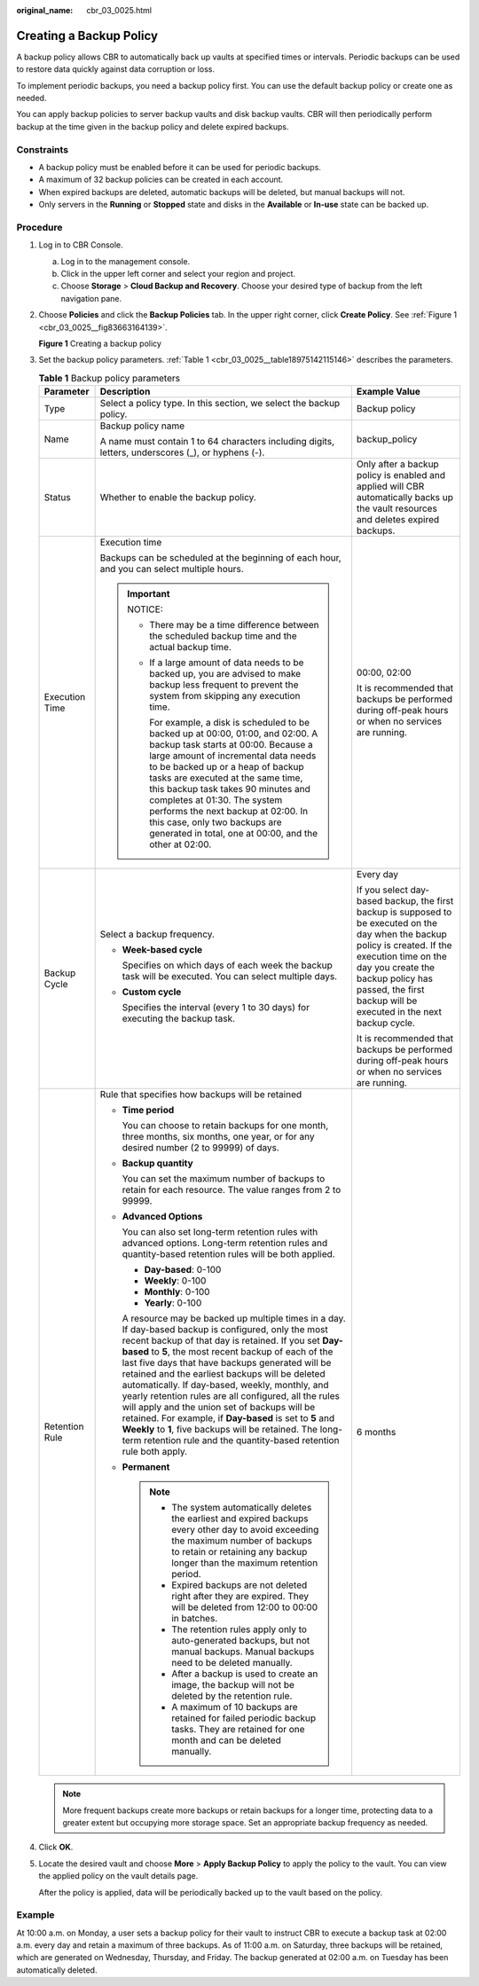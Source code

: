 :original_name: cbr_03_0025.html

.. _cbr_03_0025:

Creating a Backup Policy
========================

A backup policy allows CBR to automatically back up vaults at specified times or intervals. Periodic backups can be used to restore data quickly against data corruption or loss.

To implement periodic backups, you need a backup policy first. You can use the default backup policy or create one as needed.

You can apply backup policies to server backup vaults and disk backup vaults. CBR will then periodically perform backup at the time given in the backup policy and delete expired backups.

Constraints
-----------

-  A backup policy must be enabled before it can be used for periodic backups.
-  A maximum of 32 backup policies can be created in each account.
-  When expired backups are deleted, automatic backups will be deleted, but manual backups will not.
-  Only servers in the **Running** or **Stopped** state and disks in the **Available** or **In-use** state can be backed up.

Procedure
---------

#. Log in to CBR Console.

   a. Log in to the management console.
   b. Click |image1| in the upper left corner and select your region and project.
   c. Choose **Storage** > **Cloud Backup and Recovery**. Choose your desired type of backup from the left navigation pane.

#. Choose **Policies** and click the **Backup Policies** tab. In the upper right corner, click **Create Policy**. See :ref:`Figure 1 <cbr_03_0025__fig83663164139>`.

   .. _cbr_03_0025__fig83663164139:

   **Figure 1** Creating a backup policy

   |image2|

#. Set the backup policy parameters. :ref:`Table 1 <cbr_03_0025__table18975142115146>` describes the parameters.

   .. _cbr_03_0025__table18975142115146:

   .. table:: **Table 1** Backup policy parameters

      +-----------------------+-----------------------------------------------------------------------------------------------------------------------------------------------------------------------------------------------------------------------------------------------------------------------------------------------------------------------------------------------------------------------------------------------------------------------------------------------------------------------------------------------------------------------------------------------------------------------------------------------------------------------------------------------------------------------------------------+-----------------------------------------------------------------------------------------------------------------------------------------------------------------------------------------------------------------------------------------------------------------+
      | Parameter             | Description                                                                                                                                                                                                                                                                                                                                                                                                                                                                                                                                                                                                                                                                             | Example Value                                                                                                                                                                                                                                                   |
      +=======================+=========================================================================================================================================================================================================================================================================================================================================================================================================================================================================================================================================================================================================================================================================================+=================================================================================================================================================================================================================================================================+
      | Type                  | Select a policy type. In this section, we select the backup policy.                                                                                                                                                                                                                                                                                                                                                                                                                                                                                                                                                                                                                     | Backup policy                                                                                                                                                                                                                                                   |
      +-----------------------+-----------------------------------------------------------------------------------------------------------------------------------------------------------------------------------------------------------------------------------------------------------------------------------------------------------------------------------------------------------------------------------------------------------------------------------------------------------------------------------------------------------------------------------------------------------------------------------------------------------------------------------------------------------------------------------------+-----------------------------------------------------------------------------------------------------------------------------------------------------------------------------------------------------------------------------------------------------------------+
      | Name                  | Backup policy name                                                                                                                                                                                                                                                                                                                                                                                                                                                                                                                                                                                                                                                                      | backup_policy                                                                                                                                                                                                                                                   |
      |                       |                                                                                                                                                                                                                                                                                                                                                                                                                                                                                                                                                                                                                                                                                         |                                                                                                                                                                                                                                                                 |
      |                       | A name must contain 1 to 64 characters including digits, letters, underscores (_), or hyphens (-).                                                                                                                                                                                                                                                                                                                                                                                                                                                                                                                                                                                      |                                                                                                                                                                                                                                                                 |
      +-----------------------+-----------------------------------------------------------------------------------------------------------------------------------------------------------------------------------------------------------------------------------------------------------------------------------------------------------------------------------------------------------------------------------------------------------------------------------------------------------------------------------------------------------------------------------------------------------------------------------------------------------------------------------------------------------------------------------------+-----------------------------------------------------------------------------------------------------------------------------------------------------------------------------------------------------------------------------------------------------------------+
      | Status                | Whether to enable the backup policy.                                                                                                                                                                                                                                                                                                                                                                                                                                                                                                                                                                                                                                                    | Only after a backup policy is enabled and applied will CBR automatically backs up the vault resources and deletes expired backups.                                                                                                                              |
      +-----------------------+-----------------------------------------------------------------------------------------------------------------------------------------------------------------------------------------------------------------------------------------------------------------------------------------------------------------------------------------------------------------------------------------------------------------------------------------------------------------------------------------------------------------------------------------------------------------------------------------------------------------------------------------------------------------------------------------+-----------------------------------------------------------------------------------------------------------------------------------------------------------------------------------------------------------------------------------------------------------------+
      | Execution Time        | Execution time                                                                                                                                                                                                                                                                                                                                                                                                                                                                                                                                                                                                                                                                          | 00:00, 02:00                                                                                                                                                                                                                                                    |
      |                       |                                                                                                                                                                                                                                                                                                                                                                                                                                                                                                                                                                                                                                                                                         |                                                                                                                                                                                                                                                                 |
      |                       | Backups can be scheduled at the beginning of each hour, and you can select multiple hours.                                                                                                                                                                                                                                                                                                                                                                                                                                                                                                                                                                                              | It is recommended that backups be performed during off-peak hours or when no services are running.                                                                                                                                                              |
      |                       |                                                                                                                                                                                                                                                                                                                                                                                                                                                                                                                                                                                                                                                                                         |                                                                                                                                                                                                                                                                 |
      |                       | .. important::                                                                                                                                                                                                                                                                                                                                                                                                                                                                                                                                                                                                                                                                          |                                                                                                                                                                                                                                                                 |
      |                       |                                                                                                                                                                                                                                                                                                                                                                                                                                                                                                                                                                                                                                                                                         |                                                                                                                                                                                                                                                                 |
      |                       |    NOTICE:                                                                                                                                                                                                                                                                                                                                                                                                                                                                                                                                                                                                                                                                              |                                                                                                                                                                                                                                                                 |
      |                       |                                                                                                                                                                                                                                                                                                                                                                                                                                                                                                                                                                                                                                                                                         |                                                                                                                                                                                                                                                                 |
      |                       |    -  There may be a time difference between the scheduled backup time and the actual backup time.                                                                                                                                                                                                                                                                                                                                                                                                                                                                                                                                                                                      |                                                                                                                                                                                                                                                                 |
      |                       |                                                                                                                                                                                                                                                                                                                                                                                                                                                                                                                                                                                                                                                                                         |                                                                                                                                                                                                                                                                 |
      |                       |    -  If a large amount of data needs to be backed up, you are advised to make backup less frequent to prevent the system from skipping any execution time.                                                                                                                                                                                                                                                                                                                                                                                                                                                                                                                             |                                                                                                                                                                                                                                                                 |
      |                       |                                                                                                                                                                                                                                                                                                                                                                                                                                                                                                                                                                                                                                                                                         |                                                                                                                                                                                                                                                                 |
      |                       |       For example, a disk is scheduled to be backed up at 00:00, 01:00, and 02:00. A backup task starts at 00:00. Because a large amount of incremental data needs to be backed up or a heap of backup tasks are executed at the same time, this backup task takes 90 minutes and completes at 01:30. The system performs the next backup at 02:00. In this case, only two backups are generated in total, one at 00:00, and the other at 02:00.                                                                                                                                                                                                                                        |                                                                                                                                                                                                                                                                 |
      +-----------------------+-----------------------------------------------------------------------------------------------------------------------------------------------------------------------------------------------------------------------------------------------------------------------------------------------------------------------------------------------------------------------------------------------------------------------------------------------------------------------------------------------------------------------------------------------------------------------------------------------------------------------------------------------------------------------------------------+-----------------------------------------------------------------------------------------------------------------------------------------------------------------------------------------------------------------------------------------------------------------+
      | Backup Cycle          | Select a backup frequency.                                                                                                                                                                                                                                                                                                                                                                                                                                                                                                                                                                                                                                                              | Every day                                                                                                                                                                                                                                                       |
      |                       |                                                                                                                                                                                                                                                                                                                                                                                                                                                                                                                                                                                                                                                                                         |                                                                                                                                                                                                                                                                 |
      |                       | -  **Week-based cycle**                                                                                                                                                                                                                                                                                                                                                                                                                                                                                                                                                                                                                                                                 | If you select day-based backup, the first backup is supposed to be executed on the day when the backup policy is created. If the execution time on the day you create the backup policy has passed, the first backup will be executed in the next backup cycle. |
      |                       |                                                                                                                                                                                                                                                                                                                                                                                                                                                                                                                                                                                                                                                                                         |                                                                                                                                                                                                                                                                 |
      |                       |    Specifies on which days of each week the backup task will be executed. You can select multiple days.                                                                                                                                                                                                                                                                                                                                                                                                                                                                                                                                                                                 | It is recommended that backups be performed during off-peak hours or when no services are running.                                                                                                                                                              |
      |                       |                                                                                                                                                                                                                                                                                                                                                                                                                                                                                                                                                                                                                                                                                         |                                                                                                                                                                                                                                                                 |
      |                       | -  **Custom cycle**                                                                                                                                                                                                                                                                                                                                                                                                                                                                                                                                                                                                                                                                     |                                                                                                                                                                                                                                                                 |
      |                       |                                                                                                                                                                                                                                                                                                                                                                                                                                                                                                                                                                                                                                                                                         |                                                                                                                                                                                                                                                                 |
      |                       |    Specifies the interval (every 1 to 30 days) for executing the backup task.                                                                                                                                                                                                                                                                                                                                                                                                                                                                                                                                                                                                           |                                                                                                                                                                                                                                                                 |
      +-----------------------+-----------------------------------------------------------------------------------------------------------------------------------------------------------------------------------------------------------------------------------------------------------------------------------------------------------------------------------------------------------------------------------------------------------------------------------------------------------------------------------------------------------------------------------------------------------------------------------------------------------------------------------------------------------------------------------------+-----------------------------------------------------------------------------------------------------------------------------------------------------------------------------------------------------------------------------------------------------------------+
      | Retention Rule        | Rule that specifies how backups will be retained                                                                                                                                                                                                                                                                                                                                                                                                                                                                                                                                                                                                                                        | 6 months                                                                                                                                                                                                                                                        |
      |                       |                                                                                                                                                                                                                                                                                                                                                                                                                                                                                                                                                                                                                                                                                         |                                                                                                                                                                                                                                                                 |
      |                       | -  **Time period**                                                                                                                                                                                                                                                                                                                                                                                                                                                                                                                                                                                                                                                                      |                                                                                                                                                                                                                                                                 |
      |                       |                                                                                                                                                                                                                                                                                                                                                                                                                                                                                                                                                                                                                                                                                         |                                                                                                                                                                                                                                                                 |
      |                       |    You can choose to retain backups for one month, three months, six months, one year, or for any desired number (2 to 99999) of days.                                                                                                                                                                                                                                                                                                                                                                                                                                                                                                                                                  |                                                                                                                                                                                                                                                                 |
      |                       |                                                                                                                                                                                                                                                                                                                                                                                                                                                                                                                                                                                                                                                                                         |                                                                                                                                                                                                                                                                 |
      |                       | -  **Backup quantity**                                                                                                                                                                                                                                                                                                                                                                                                                                                                                                                                                                                                                                                                  |                                                                                                                                                                                                                                                                 |
      |                       |                                                                                                                                                                                                                                                                                                                                                                                                                                                                                                                                                                                                                                                                                         |                                                                                                                                                                                                                                                                 |
      |                       |    You can set the maximum number of backups to retain for each resource. The value ranges from 2 to 99999.                                                                                                                                                                                                                                                                                                                                                                                                                                                                                                                                                                             |                                                                                                                                                                                                                                                                 |
      |                       |                                                                                                                                                                                                                                                                                                                                                                                                                                                                                                                                                                                                                                                                                         |                                                                                                                                                                                                                                                                 |
      |                       | -  **Advanced Options**                                                                                                                                                                                                                                                                                                                                                                                                                                                                                                                                                                                                                                                                 |                                                                                                                                                                                                                                                                 |
      |                       |                                                                                                                                                                                                                                                                                                                                                                                                                                                                                                                                                                                                                                                                                         |                                                                                                                                                                                                                                                                 |
      |                       |    You can also set long-term retention rules with advanced options. Long-term retention rules and quantity-based retention rules will be both applied.                                                                                                                                                                                                                                                                                                                                                                                                                                                                                                                                 |                                                                                                                                                                                                                                                                 |
      |                       |                                                                                                                                                                                                                                                                                                                                                                                                                                                                                                                                                                                                                                                                                         |                                                                                                                                                                                                                                                                 |
      |                       |    -  **Day-based**: 0-100                                                                                                                                                                                                                                                                                                                                                                                                                                                                                                                                                                                                                                                              |                                                                                                                                                                                                                                                                 |
      |                       |    -  **Weekly**: 0-100                                                                                                                                                                                                                                                                                                                                                                                                                                                                                                                                                                                                                                                                 |                                                                                                                                                                                                                                                                 |
      |                       |    -  **Monthly**: 0-100                                                                                                                                                                                                                                                                                                                                                                                                                                                                                                                                                                                                                                                                |                                                                                                                                                                                                                                                                 |
      |                       |    -  **Yearly**: 0-100                                                                                                                                                                                                                                                                                                                                                                                                                                                                                                                                                                                                                                                                 |                                                                                                                                                                                                                                                                 |
      |                       |                                                                                                                                                                                                                                                                                                                                                                                                                                                                                                                                                                                                                                                                                         |                                                                                                                                                                                                                                                                 |
      |                       |    A resource may be backed up multiple times in a day. If day-based backup is configured, only the most recent backup of that day is retained. If you set **Day-based** to **5**, the most recent backup of each of the last five days that have backups generated will be retained and the earliest backups will be deleted automatically. If day-based, weekly, monthly, and yearly retention rules are all configured, all the rules will apply and the union set of backups will be retained. For example, if **Day-based** is set to **5** and **Weekly** to **1**, five backups will be retained. The long-term retention rule and the quantity-based retention rule both apply. |                                                                                                                                                                                                                                                                 |
      |                       |                                                                                                                                                                                                                                                                                                                                                                                                                                                                                                                                                                                                                                                                                         |                                                                                                                                                                                                                                                                 |
      |                       | -  **Permanent**                                                                                                                                                                                                                                                                                                                                                                                                                                                                                                                                                                                                                                                                        |                                                                                                                                                                                                                                                                 |
      |                       |                                                                                                                                                                                                                                                                                                                                                                                                                                                                                                                                                                                                                                                                                         |                                                                                                                                                                                                                                                                 |
      |                       |    .. note::                                                                                                                                                                                                                                                                                                                                                                                                                                                                                                                                                                                                                                                                            |                                                                                                                                                                                                                                                                 |
      |                       |                                                                                                                                                                                                                                                                                                                                                                                                                                                                                                                                                                                                                                                                                         |                                                                                                                                                                                                                                                                 |
      |                       |       -  The system automatically deletes the earliest and expired backups every other day to avoid exceeding the maximum number of backups to retain or retaining any backup longer than the maximum retention period.                                                                                                                                                                                                                                                                                                                                                                                                                                                                 |                                                                                                                                                                                                                                                                 |
      |                       |       -  Expired backups are not deleted right after they are expired. They will be deleted from 12:00 to 00:00 in batches.                                                                                                                                                                                                                                                                                                                                                                                                                                                                                                                                                             |                                                                                                                                                                                                                                                                 |
      |                       |       -  The retention rules apply only to auto-generated backups, but not manual backups. Manual backups need to be deleted manually.                                                                                                                                                                                                                                                                                                                                                                                                                                                                                                                                                  |                                                                                                                                                                                                                                                                 |
      |                       |       -  After a backup is used to create an image, the backup will not be deleted by the retention rule.                                                                                                                                                                                                                                                                                                                                                                                                                                                                                                                                                                               |                                                                                                                                                                                                                                                                 |
      |                       |       -  A maximum of 10 backups are retained for failed periodic backup tasks. They are retained for one month and can be deleted manually.                                                                                                                                                                                                                                                                                                                                                                                                                                                                                                                                            |                                                                                                                                                                                                                                                                 |
      +-----------------------+-----------------------------------------------------------------------------------------------------------------------------------------------------------------------------------------------------------------------------------------------------------------------------------------------------------------------------------------------------------------------------------------------------------------------------------------------------------------------------------------------------------------------------------------------------------------------------------------------------------------------------------------------------------------------------------------+-----------------------------------------------------------------------------------------------------------------------------------------------------------------------------------------------------------------------------------------------------------------+

   .. note::

      More frequent backups create more backups or retain backups for a longer time, protecting data to a greater extent but occupying more storage space. Set an appropriate backup frequency as needed.

#. Click **OK**.

#. Locate the desired vault and choose **More** > **Apply Backup Policy** to apply the policy to the vault. You can view the applied policy on the vault details page.

   After the policy is applied, data will be periodically backed up to the vault based on the policy.

Example
-------

At 10:00 a.m. on Monday, a user sets a backup policy for their vault to instruct CBR to execute a backup task at 02:00 a.m. every day and retain a maximum of three backups. As of 11:00 a.m. on Saturday, three backups will be retained, which are generated on Wednesday, Thursday, and Friday. The backup generated at 02:00 a.m. on Tuesday has been automatically deleted.

.. |image1| image:: /_static/images/en-us_image_0159365094.png
.. |image2| image:: /_static/images/en-us_image_0224255894.png
